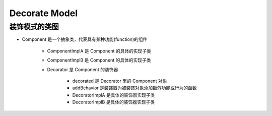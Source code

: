 
Decorate Model
======================


装饰模式的类图
-----------------



- Component 是一个抽象类，代表具有某种功能(function)的组件

    - ComponentImplA 是 Component 的具体的实现子类

    - ComponentImplB 是 Component 的具体的实现子类

    - Decorator 是 Component 的装饰器

        - decorated 是 Decorator 里的 Component 对象

        - addBehavior 是装饰器为被装饰对象添加额外功能或行为的函数

        - DecoratorImplA 是具体的装饰器实现子类
        
        - DecoratorImplB 是具体的装饰器实现子类
